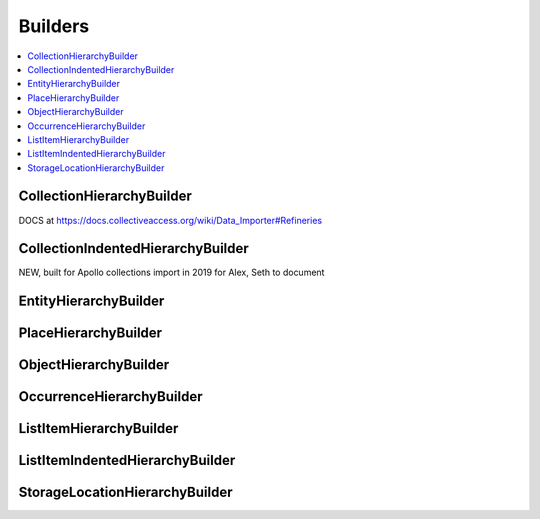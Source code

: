 .. _builders:

Builders
========

.. contents::
   :local:


CollectionHierarchyBuilder 
``````````````````````````

.. cv-table::
   :header-rows: 1
   :file: collectionHierarchy_table.csv

DOCS at https://docs.collectiveaccess.org/wiki/Data_Importer#Refineries

CollectionIndentedHierarchyBuilder 
````````````````````````````````````

NEW, built for Apollo collections import in 2019 for Alex, Seth to document

EntityHierarchyBuilder 
``````````````````````````

.. csv-table::
   :header-rows: 1
   :file: entityHierarchy_table.csv

PlaceHierarchyBuilder 
``````````````````````````
.. csv-table::
   :header-rows: 1
   :file: placeHierarchy_table.csv

ObjectHierarchyBuilder 
``````````````````````````

.. csv-table::
   :header-rows: 1
   :file: objectHierarchy_table.csv

OccurrenceHierarchyBuilder 
``````````````````````````

.. csv-table::
   :header-rows: 1
   :file: occurrenceHierarchy_table.csv

ListItemHierarchyBuilder 
``````````````````````````

.. csv-table::
   :header-rows: 1
   :file: listitemHierarchy_table.csv

ListItemIndentedHierarchyBuilder 
```````````````````````````````````````

.. csv-table:: 
   :header-rows: 1
   :file: indented_table.csv

StorageLocationHierarchyBuilder 
```````````````````````````````````````

.. csv-table::
   :header-rows: 1
   :file: storagelocHierarchy_table.csv